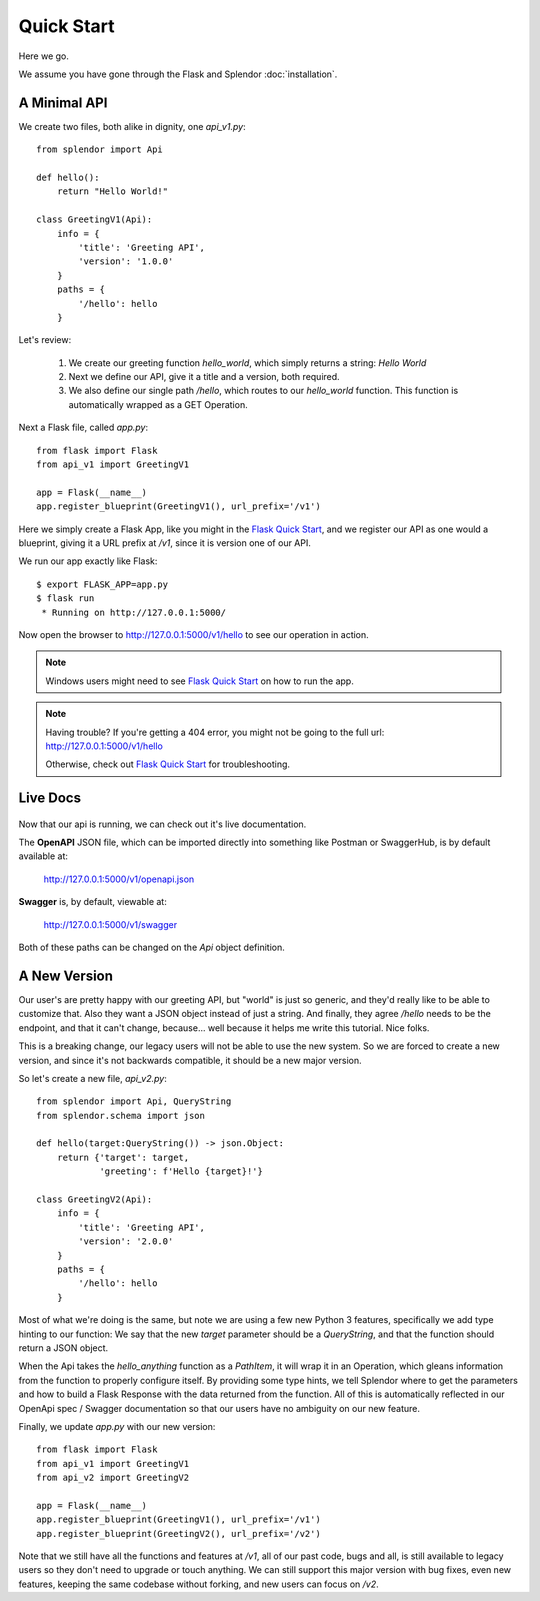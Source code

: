 Quick Start
============

Here we go.  

We assume you have gone through the Flask and Splendor :doc:`installation`.

A Minimal API
-------------

We create two files, both alike in dignity, one `api_v1.py`::

    from splendor import Api

    def hello():
        return "Hello World!"

    class GreetingV1(Api):
        info = {
            'title': 'Greeting API',
            'version': '1.0.0'
        }
        paths = {
            '/hello': hello
        }

Let's review:

    1. We create our greeting function `hello_world`, which simply returns a string: `Hello World`
    2. Next we define our API, give it a title and a version, both required.
    3. We also define our single path `/hello`, which routes to our `hello_world` function.  This function is automatically wrapped as a GET Operation.

Next a Flask file, called `app.py`::
    
    from flask import Flask
    from api_v1 import GreetingV1

    app = Flask(__name__)
    app.register_blueprint(GreetingV1(), url_prefix='/v1')

Here we simply create a Flask App, like you might in the `Flask Quick Start`_, and we register
our API as one would a blueprint, giving it a URL prefix at `/v1`, since it is version one of our
API.

We run our app exactly like Flask::

    $ export FLASK_APP=app.py
    $ flask run
     * Running on http://127.0.0.1:5000/

Now open the browser to `http://127.0.0.1:5000/v1/hello <http://127.0.0.1:5000/v1/hello>`_ to see 
our operation in action.

.. note::

    Windows users might need to see `Flask Quick Start`_ on how to run the app.

.. note::
    
    Having trouble?  If you're getting a 404 error, you might not be going to the full
    url: `http://127.0.0.1:5000/v1/hello <http://127.0.0.1:5000/v1/hello>`_
        
    Otherwise, check out `Flask Quick Start`_ for troubleshooting.

Live Docs
--------------

    .. image:: img/minimal-swagger.png
        :scale: 40%

Now that our api is running, we can check out it's live documentation.  


The **OpenAPI** JSON file, which can be imported directly into something like Postman or SwaggerHub, is by default available at:
    
    `http://127.0.0.1:5000/v1/openapi.json <http://127.0.0.1:5000/v1/openapi.json>`_

**Swagger** is, by default, viewable at:
    
    `http://127.0.0.1:5000/v1/swagger <http://127.0.0.1:5000/v1/swagger>`_

Both of these paths can be changed on the `Api` object definition.


A New Version
--------------

Our user's are pretty happy with our greeting API, but "world" is just so generic, and they'd
really like to be able to customize that.  Also they want a JSON object instead of just a string.
And finally, they agree `/hello` needs to be the endpoint, and that it can't change, because... 
well because it helps me write this tutorial.  Nice folks.

This is a breaking change, our legacy users will not be able to use the new system.  So 
we are forced to create a new version, and since it's not backwards compatible, it should be a new 
major version.

So let's create a new file, `api_v2.py`::

    from splendor import Api, QueryString
    from splendor.schema import json 

    def hello(target:QueryString()) -> json.Object:
        return {'target': target,
                'greeting': f'Hello {target}!'}

    class GreetingV2(Api):
        info = {
            'title': 'Greeting API',
            'version': '2.0.0'
        }
        paths = {
            '/hello': hello
        }

Most of what we're doing is the same, but note we are using a few new Python 3 features,
specifically we add type hinting to our function: We say that the new `target` parameter
should be a `QueryString`, and that the function should return a JSON object.

When the Api takes the `hello_anything` function as a `PathItem`, it will wrap it in an Operation, 
which gleans information from the function to properly configure itself.  By providing some type 
hints, we tell Splendor where to get the parameters and how to build a Flask Response with the data 
returned from the function.  All of this is automatically reflected in our OpenApi spec / Swagger 
documentation so that our users have no ambiguity on our new feature.

Finally, we update `app.py` with our new version::
    
    from flask import Flask
    from api_v1 import GreetingV1
    from api_v2 import GreetingV2

    app = Flask(__name__)
    app.register_blueprint(GreetingV1(), url_prefix='/v1')
    app.register_blueprint(GreetingV2(), url_prefix='/v2')

Note that we still have all the functions and features at `/v1`, all of our past code, bugs 
and all, is still available to legacy users so they don't need to upgrade or touch anything.  We can
still support this major version with bug fixes, even new features, keeping the same codebase without
forking, and new users can focus on `/v2`.

.. _`Flask Installation`: http://flask.pocoo.org/docs/1.0/installation/
.. _`Flask Quick Start`: http://flask.pocoo.org/docs/1.0/quickstart/